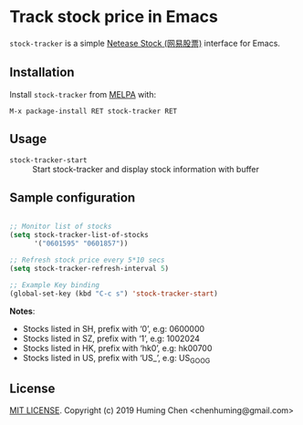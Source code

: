 * Track stock price in Emacs

[[MIT licensed][file:https://img.shields.io/badge/license-MIT-blue.svg]]
[[http://melpa.org/#/stock-tracker][file:http://melpa.org/packages/stock-tracker-badge.svg]]
[[http://stable.melpa.org/#/stock-tracker][file:http://stable.melpa.org/packages/stock-tracker-badge.svg]]
[[996.icu][file:https://img.shields.io/badge/link-996.icu-red.svg]]

=stock-tracker= is a simple [[https://money.163.com/stock/][Netease Stock (网易股票)]] interface for Emacs.

** Installation

Install =stock-tracker= from [[http://melpa.org/][MELPA]] with:

=M-x package-install RET stock-tracker RET=

** Usage

- =stock-tracker-start= :: Start stock-tracker and display stock information
     with buffer

** Sample configuration

#+BEGIN_SRC emacs-lisp

;; Monitor list of stocks
(setq stock-tracker-list-of-stocks
      '("0601595" "0601857"))

;; Refresh stock price every 5*10 secs
(setq stock-tracker-refresh-interval 5)

;; Example Key binding
(global-set-key (kbd "C-c s") 'stock-tracker-start)

#+END_SRC

*Notes*:
- Stocks listed in SH, prefix with ‘0’,   e.g: 0600000
- Stocks listed in SZ, prefix with ‘1’,   e.g: 1002024
- Stocks listed in HK, prefix with ‘hk0’, e.g: hk00700
- Stocks listed in US, prefix with ‘US_’, e.g: US_GOOG

** License

[[file:LICENSE][MIT LICENSE]]. Copyright (c) 2019 Huming Chen <chenhuming@gmail.com>
